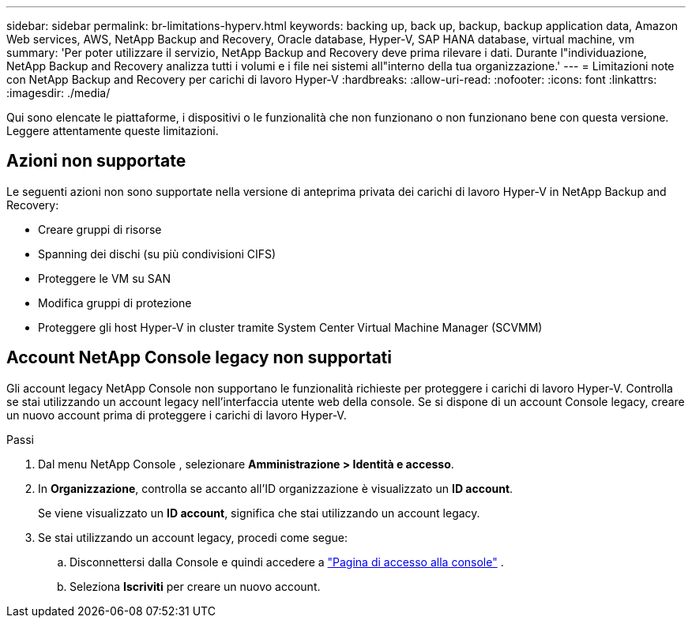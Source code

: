 ---
sidebar: sidebar 
permalink: br-limitations-hyperv.html 
keywords: backing up, back up, backup, backup application data, Amazon Web services, AWS, NetApp Backup and Recovery, Oracle database, Hyper-V, SAP HANA database, virtual machine, vm 
summary: 'Per poter utilizzare il servizio, NetApp Backup and Recovery deve prima rilevare i dati.  Durante l"individuazione, NetApp Backup and Recovery analizza tutti i volumi e i file nei sistemi all"interno della tua organizzazione.' 
---
= Limitazioni note con NetApp Backup and Recovery per carichi di lavoro Hyper-V
:hardbreaks:
:allow-uri-read: 
:nofooter: 
:icons: font
:linkattrs: 
:imagesdir: ./media/


[role="lead"]
Qui sono elencate le piattaforme, i dispositivi o le funzionalità che non funzionano o non funzionano bene con questa versione.  Leggere attentamente queste limitazioni.



== Azioni non supportate

Le seguenti azioni non sono supportate nella versione di anteprima privata dei carichi di lavoro Hyper-V in NetApp Backup and Recovery:

* Creare gruppi di risorse
* Spanning dei dischi (su più condivisioni CIFS)
* Proteggere le VM su SAN
* Modifica gruppi di protezione
* Proteggere gli host Hyper-V in cluster tramite System Center Virtual Machine Manager (SCVMM)




== Account NetApp Console legacy non supportati

Gli account legacy NetApp Console non supportano le funzionalità richieste per proteggere i carichi di lavoro Hyper-V.  Controlla se stai utilizzando un account legacy nell'interfaccia utente web della console.  Se si dispone di un account Console legacy, creare un nuovo account prima di proteggere i carichi di lavoro Hyper-V.

.Passi
. Dal menu NetApp Console , selezionare *Amministrazione > Identità e accesso*.
. In *Organizzazione*, controlla se accanto all'ID organizzazione è visualizzato un *ID account*.
+
Se viene visualizzato un *ID account*, significa che stai utilizzando un account legacy.

. Se stai utilizzando un account legacy, procedi come segue:
+
.. Disconnettersi dalla Console e quindi accedere a https://console.netapp.com/["Pagina di accesso alla console"^] .
.. Seleziona *Iscriviti* per creare un nuovo account.



